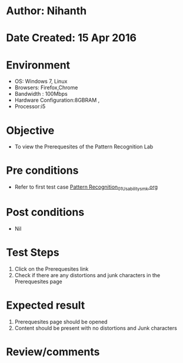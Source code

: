 * Author: Nihanth
* Date Created: 15 Apr 2016
* Environment
  - OS: Windows 7, Linux
  - Browsers: Firefox,Chrome
  - Bandwidth : 100Mbps
  - Hardware Configuration:8GBRAM , 
  - Processor:i5

* Objective
  - To view the Prerequesites of the Pattern Recognition Lab

* Pre conditions
  - Refer to first test case [[https://github.com/Virtual-Labs/pattern-recognition-iiith/blob/master/test-cases/integration_test-cases/System/Pattern Recognition_01_Usability_smk.org][Pattern Recognition_01_Usability_smk.org]]

* Post conditions
  - Nil
* Test Steps
  1. Click on the Prerequesites link 
  2. Check if there are any distortions and junk characters in the Prerequesites page

* Expected result
  1. Prerequesites page should be opened
  2. Content should be present with no distortions and Junk characters

* Review/comments


